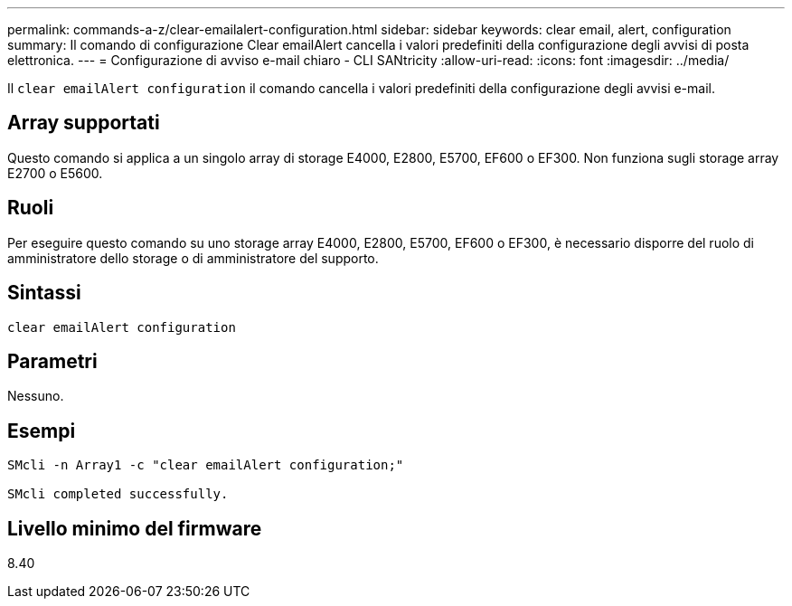 ---
permalink: commands-a-z/clear-emailalert-configuration.html 
sidebar: sidebar 
keywords: clear email, alert, configuration 
summary: Il comando di configurazione Clear emailAlert cancella i valori predefiniti della configurazione degli avvisi di posta elettronica. 
---
= Configurazione di avviso e-mail chiaro - CLI SANtricity
:allow-uri-read: 
:icons: font
:imagesdir: ../media/


[role="lead"]
Il `clear emailAlert configuration` il comando cancella i valori predefiniti della configurazione degli avvisi e-mail.



== Array supportati

Questo comando si applica a un singolo array di storage E4000, E2800, E5700, EF600 o EF300. Non funziona sugli storage array E2700 o E5600.



== Ruoli

Per eseguire questo comando su uno storage array E4000, E2800, E5700, EF600 o EF300, è necessario disporre del ruolo di amministratore dello storage o di amministratore del supporto.



== Sintassi

[source, cli]
----
clear emailAlert configuration
----


== Parametri

Nessuno.



== Esempi

[listing]
----

SMcli -n Array1 -c "clear emailAlert configuration;"

SMcli completed successfully.
----


== Livello minimo del firmware

8.40
